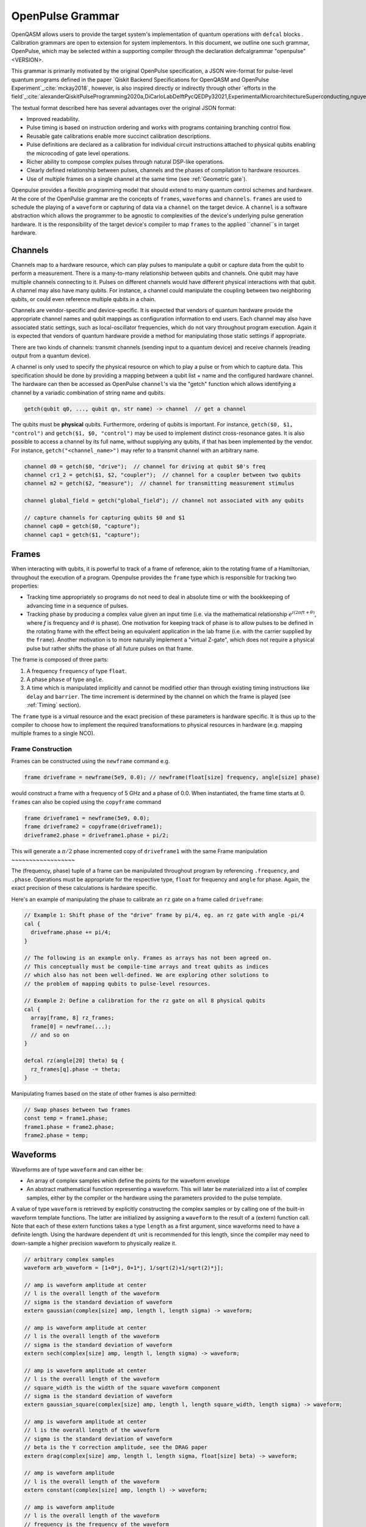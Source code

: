 OpenPulse Grammar
=================

OpenQASM allows users to provide the target system's implementation of quantum operations
with ``defcal`` blocks . Calibration grammars are open to extension for system implementors. In
this document, we outline one such grammar, OpenPulse, which may be selected within a supporting
compiler through the declaration defcalgrammar "openpulse" <VERSION>.

This grammar is primarily motivated by the original OpenPulse specification, a JSON wire-format for
pulse-level quantum programs defined in the paper `Qiskit Backend Specifications for OpenQASM
and OpenPulse Experiment`_:cite:`mckay2018`, however, is also inspired directly or indirectly through
other `efforts in the field`_:cite:`alexanderQiskitPulseProgramming2020a,DiCarloLabDelftPycQEDPy32021,ExperimentalMicroarchitectureSuperconducting,nguyenEnablingPulselevelProgramming2020,QuillangQuil2021`.

The textual format described here has several advantages over the original JSON format:

- Improved readability.
- Pulse timing is based on instruction ordering and works with programs containing branching
  control flow.
- Reusable gate calibrations enable more succinct calibration descriptions.
- Pulse definitions are declared as a calibration for individual circuit instructions attached to
  physical qubits enabling the microcoding of gate level operations.
- Richer ability to compose complex pulses through natural DSP-like operations.
- Clearly defined relationship between pulses, channels and the phases of compilation to
  hardware resources.
- Use of multiple frames on a single channel at the same time (see :ref:`Geometric gate`).


Openpulse provides a flexible programming model that should extend to many quantum control schemes
and hardware. At the core of the OpenPulse grammar are the concepts of ``frames``, ``waveforms`` and ``channels``.
``frames`` are used to schedule the playing of a ``waveform`` or capturing of data
via a ``channel`` on the target device. A ``channel`` is a software abstraction which allows the
programmer to be agnostic to complexities of the device's underlying pulse generation hardware. It
is the responsibility of the target device's compiler to map ``frames`` to the applied ``channel``s in
target hardware.


Channels
--------

Channels map to a hardware resource, which can play pulses to manipulate a qubit
or capture data from the qubit to perform a measurement. There is a many-to-many
relationship between qubits and channels. One qubit may have multiple channels
connecting to it. Pulses on different channels would have different physical
interactions with that qubit. A channel may also have many qubits. For instance,
a channel could manipulate the coupling between two neighboring qubits, or
could even reference multiple qubits in a chain.

Channels are vendor-specific and device-specific. It is expected that vendors
of quantum hardware provide the appropriate channel names and qubit mappings
as configuration information to end users. Each channel may also have associated
static settings, such as local-oscillator frequencies, which do not vary
throughout program execution. Again it is expected that vendors of quantum
hardware provide a method for manipulating those static settings if appropriate.

There are two kinds of channels: transmit channels (sending input to a quantum
device) and receive channels (reading output from a quantum device).

A channel is only used to specify the physical resource on which to play a pulse or from which
to capture data. This specification should be done by providing a mapping between a qubit list +
name and the configured hardware channel. The hardware can then be accessed as
OpenPulse ``channel``'s via the "getch" function which allows identifying a channel by a variadic combination
of string name and qubits.

.. code-block:: c

    getch(qubit q0, ..., qubit qn, str name) -> channel  // get a channel

The qubits must be **physical** qubits. Furthermore, ordering of qubits is important. For instance,
``getch($0, $1, "control")`` and ``getch($1, $0, "control")`` may be used to implement distinct
cross-resonance gates. It is also possible to access a channel by its full name, without supplying
any qubits, if that has been implemented by the vendor. For instance, ``getch("<channel_name>")``
may refer to a transmit channel with an arbitrary name.

.. code-block:: c

    channel d0 = getch($0, "drive");  // channel for driving at qubit $0's freq
    channel cr1_2 = getch($1, $2, "coupler");  // channel for a coupler between two qubits
    channel m2 = getch($2, "measure");  // channel for transmitting measurement stimulus

    channel global_field = getch("global_field"); // channel not associated with any qubits

    // capture channels for capturing qubits $0 and $1
    channel cap0 = getch($0, "capture");
    channel cap1 = getch($1, "capture");

Frames
------

When interacting with qubits, it is powerful to track of a frame of reference, akin to the rotating
frame of a Hamiltonian, throughout the execution of a program. Openpulse provides the ``frame``
type which is responsible for tracking two properties:

- Tracking time appropriately so programs do not need to deal in absolute time or with the
  bookkeeping of advancing time in a sequence of pulses.
- Tracking phase by producing a complex value given an input time (i.e. via the mathematical
  relationship :math:`e^{i\left(2\pi f t + \theta\right)}`,  where `f` is frequency and
  :math:`\theta` is phase). One motivation for keeping track of phase is to allow pulses to be
  defined in the rotating frame with the effect being an equivalent application in the lab
  frame (i.e. with the carrier supplied by the ``frame``). Another motivation is to more naturally
  implement a "virtual Z-gate", which does not require a physical pulse but rather shifts the phase
  of all future pulses on that frame.

The frame is composed of three parts:

1. A frequency ``frequency`` of type ``float``.
2. A phase ``phase`` of type ``angle``.
3. A time which is manipulated implicitly and cannot be modified other
   than through existing timing instructions like ``delay`` and ``barrier``. The time increment
   is determined by the channel on which the frame is played (see :ref:`Timing` section).

The ``frame`` type is a virtual resource and the exact precision of these parameters is
hardware specific. It is thus up to the compiler to choose how to implement the required
transformations to physical resources in hardware (e.g. mapping multiple frames to a
single NCO).

Frame Construction
~~~~~~~~~~~~~~~~~~

Frames can be constructed using the ``newframe`` command e.g.

.. code-block:: javascript

  frame driveframe = newframe(5e9, 0.0); // newframe(float[size] frequency, angle[size] phase)

would construct a frame with a frequency of 5 GHz and a phase of 0.0. When
instantiated, the frame time starts at 0. ``frame``\s can also be copied using the
``copyframe`` command

.. code-block:: javascript

  frame driveframe1 = newframe(5e9, 0.0);
  frame driveframe2 = copyframe(driveframe1);
  driveframe2.phase = driveframe1.phase + pi/2;

This will generate a :math:`\pi/2` phase incremented copy of ``driveframe1`` with the same
Frame manipulation
~~~~~~~~~~~~~~~~~~

The (frequency, phase) tuple of a frame can be manipulated throughout program
by referencing ``.frequency``, and ``.phase``. Operations must be
appropriate for the respective type, ``float`` for frequency and ``angle`` for
phase. Again, the exact precision of these calculations is hardware specific.

Here's an example of manipulating the phase to calibrate an ``rz`` gate on a frame called
``driveframe``:

.. code-block:: javascript

   // Example 1: Shift phase of the "drive" frame by pi/4, eg. an rz gate with angle -pi/4
   cal {
     driveframe.phase += pi/4;
   }

   // The following is an example only. Frames as arrays has not been agreed on.
   // This conceptually must be compile-time arrays and treat qubits as indices
   // which also has not been well-defined. We are exploring other solutions to
   // the problem of mapping qubits to pulse-level resources.

   // Example 2: Define a calibration for the rz gate on all 8 physical qubits
   cal {
     array[frame, 8] rz_frames;
     frame[0] = newframe(...);
     // and so on
   }

   defcal rz(angle[20] theta) $q {
     rz_frames[q].phase -= theta;
   }

Manipulating frames based on the state of other frames is also permitted:

.. code-block:: javascript

   // Swap phases between two frames
   const temp = frame1.phase;
   frame1.phase = frame2.phase;
   frame2.phase = temp;

Waveforms
---------

Waveforms are of type ``waveform`` and can either be:

- An array of complex samples which define the points for the waveform envelope
- An abstract mathematical function representing a waveform. This will later be
  materialized into a list of complex samples, either by the compiler or the hardware
  using the parameters provided to the pulse template.

A value of type ``waveform`` is retrieved by explicitly constructing the complex samples
or by calling one of the built-in waveform template functions. The latter are initialized by
assigning a ``waveform`` to the result of a (extern) function call. Note that each of these
extern functions takes a type ``length`` as a first argument, since waveforms need to have a
definite length. Using the hardware dependent ``dt`` unit is recommended for this length,
since the compiler may need to down-sample a higher precision waveform to physically realize it.

.. code-block:: javascript

   // arbitrary complex samples
   waveform arb_waveform = [1+0*j, 0+1*j, 1/sqrt(2)+1/sqrt(2)*j];

   // amp is waveform amplitude at center
   // l is the overall length of the waveform
   // sigma is the standard deviation of waveform
   extern gaussian(complex[size] amp, length l, length sigma) -> waveform;

   // amp is waveform amplitude at center
   // l is the overall length of the waveform
   // sigma is the standard deviation of waveform
   extern sech(complex[size] amp, length l, length sigma) -> waveform;

   // amp is waveform amplitude at center
   // l is the overall length of the waveform
   // square_width is the width of the square waveform component
   // sigma is the standard deviation of waveform
   extern gaussian_square(complex[size] amp, length l, length square_width, length sigma) -> waveform;

   // amp is waveform amplitude at center
   // l is the overall length of the waveform
   // sigma is the standard deviation of waveform
   // beta is the Y correction amplitude, see the DRAG paper
   extern drag(complex[size] amp, length l, length sigma, float[size] beta) -> waveform;

   // amp is waveform amplitude
   // l is the overall length of the waveform
   extern constant(complex[size] amp, length l) -> waveform;

   // amp is waveform amplitude
   // l is the overall length of the waveform
   // frequency is the frequency of the waveform
   // phase is the phase of the waveform
   extern sine(complex[size] amp, length  l, float[size] frequency, angle[size] phase) -> waveform;

We can manipulate the ``waveform`` types using the following signal processing functions to produce
new waveforms (this list may be updated as more functionality is required).

.. code-block:: javascript

    // Multiply two input waveforms entry by entry to produce a new waveform
    // :math:`wf(t_i) = wf_1(t_i) \times wf_2(t_i)`
    extern mix(waveform wf1, waveform wf2) -> waveform;

    // Sum two input waveforms entry by entry to produce a new waveform
    // :math:`wf(t_i) = wf_1(t_i) + wf_2(t_i)`
    extern sum(waveform wf1, waveform wf2) -> waveform;

    // Add a relative phase to a waveform (ie multiply by :math:`e^{\imag \theta}`)
    extern phase_shift(waveform wf, angle ang) -> waveform;

    // Scale the amplitude of a waveform's samples producing a new waveform
    extern scale(waveform wf, float factor) -> waveform;

Play instruction
----------------

Waveforms are scheduled using the ``play`` instruction. These instructions may
only appear inside a ``defcal`` block and have three required parameters:

- The channel on which to play the pulse.
- A value of type ``waveform`` representing the waveform envelope.
- The frame to use for the pulse.

.. code-block:: javascript

  play(channel chan, waveform wfm, frame fr)

For example,

.. code-block:: javascript

  defcal play_my_pulses {
   // Play a 3 sample pulse on the tx0 channel
   play(tx0, [1+0*j, 0+1*j, 1/sqrt(2)+1/sqrt(2)*j], driveframe);

   // Play a gaussian pulse on the tx1 channel
   frame f1 = newframe(q1_freq, 0.0);
   play(tx1, gaussian(...), f1);
  }

Capture Instruction
-------------------

Acquisition is scheduled by a ``capture`` instruction. This is a special
``extern`` function which is specified by a hardware vendor. The measurement
process is difficult to describe generically due to the wide variety of
hardware and measurement methods. Like the play instruction, these instructions
may only appear inside a ``defcal`` block!

The only required parameters are the ``channel`` and the ``frame``.

The following are possible parameters that might be included:

- A "duration" of type ``length``, if it cannot be inferred from other parameters.
- A "filter" of type ``waveform``, which is dot product-ed with the measured IQ to distill the
  result into a single IQ value

Again it is up to the hardware vendor to determine the parameters and write a
extern definition at the top-level, such as:

.. code-block:: javascript

   // Minimum requirement
   extern capture(channel chan, frame output) -> complex[32];

   // A capture command that returns an iq value
   extern capture(channel chan, waveform filter, frame output) -> complex[32];

   // A capture command that returns a discrimnated bit
   extern capture(channel chan, waveform filter, frame output) -> bit;

   // A capture command that returns a raw waveform data
   extern capture(channel chan, length len, frame output) -> waveform;

The return type of a ``capture`` command varies. It could be a raw trace, ie. a
list of samples taken over a short period of time. It could be some averaged IQ
value. It could be a classified bit. Or it could even have no return value,
pushing the results into some buffer which is then accessed outside the program.

For example, the ``capture`` instruction could return raw waveform data that is then
discriminated using user-defined boxcar and discrimination ``extern``s.

.. code-block:: javascript

    // Use a boxcar function to generate IQ data from raw waveform
    extern boxcar(waveform input) -> complex[64];
    // Use a linear discriminator to generate bits from IQ data
    extern discriminate(complex[64] iq) -> bit;

    defcal measure $0 -> bit {
        // Define the channels
        txchannel m0 = txch($0, "measure");
        rxchannel cap0 = rxch($0, "capture");

        // Force time of carrier to 0 for consistent phase for discrimination.
        frame stimulus_frame = newframe(5e9, 0);
        frame capture_frame = newframe(5e9, 0);

        // Apply measurement stimulus
        waveform meas_wf = gaussian_square(1.0, 16000dt, 262dt, 13952dt);

        // Play the stimulus
        play(m0, meas_wf, stimulus_frame);
        // Align measure and capture channels
        barrier(stimulus_frame, capture_frame);
        // Capture transmitted data after interaction with measurement resonator
        // extern capture(channel chan, frame capture_frame) -> waveform;
        waveform raw_output = receive(cap0, meas_pulse.duration);

        // Kernel and discriminate
        complex[32] iq = boxcar(raw_output);
        bit result = discriminate(iq);

        return result;
    }


Timing
------

Each frame maintains its own "clock". When a pulse is played the clock for
that frame advances by the length of the pulse.

For frames, everything behaves analogous to qubits in the
`Delays <delays.html>`_ section of this specification. There are however some
small differences.

The ``delay`` instruction may take a frame instead of a qubit. The ``barrier``
instruction may also take a list of frames instead of a list of qubits and aligns the time
of the clocks given as arguments.

``defcal`` blocks have an implicit ``barrier`` on every frame that enters the block,
meaning that those clocks are guaranteed to be aligned at the start of the block.
These blocks also need to have a well-defined length, similar to the ``boxas`` block.

.. code-block:: javascript

   cal {
     waveform p = ...; // some 100dt waveform
     frame driveframe1 = newframe(5.0e9, 0);
     frame driveframe2 = newframe(6.0e9, 0);
   }

   defcal aligned_gates {
     // driveframe1 and driveframe2 used in this defcal, so clocks are aligned
     play(tx0, p, driveframe1);
     delay[20dt] driveframe1;
     // Clocks now unaligned by 120dt, so we use a `barrier` to re-align
     barrier(driveframe1, driveframe2);
     // `driveframe2` will now play a pulse 120dt after `driveframe1` finishes playing
     play(tx0, p, driveframe2);
   }

Examples
--------

Cross-resonance gate
~~~~~~~~~~~~~~~~~~~~


.. code-block:: javascript

  cal {
     frame frame0 = newframe(5.0e9, 0);
  }

  defcal cross_resonance $0, $1 {
      // Access globally defined channels
      channel d0 = txch($0, "drive");
      channel d1 = txch($1, "drive");

      waveform wf1 = gaussian_square(1., 1024dt, 128dt, 32dt);
      waveform wf2 = gaussian_square(0.1, 1024dt, 128dt, 32dt);

      // phase update some virtual Z gate
      frame0.phase += pi/2;

      /*** Do pre-rotation ***/
      {...}

      // generate new frame for second drive that is locally scoped
      frame temp_frame = copyframe(frame0);
      temp_frame.phase = frame0.phase + pi/2;

      play(d0, wf1, frame0);
      play(d1, wf2, temp_frame);

      /*** Do post-rotation ***/
      {...}
  }

Geometric gate
~~~~~~~~~~~~~~

.. code-block:: javascript

  float[32] fq_01 = 5e9; // hardcode or pull from some function
  float[32] anharm = 300e6; // hardcode or pull from some function
  cal {
      frame frame_01 = newframe(fq_01, 0);
      frame frame_12 = newframe(fq_01 + anharm, 0);
  }

  defcal geo_gate(angle[32] theta) $q {
      // theta: rotation angle (about z-axis) on Bloch sphere

      // Access globally defined channels
      tx_channel dq = txch($q, “drive”);

      // Assume we have calibrated 0->1 pi pulses and 1->2 pi pulse
      // envelopes (no sideband)
      waveform X_01 = {...};
      waveform X_12 = {...};
      float[32] a = sin(theta/2);
      float[32] b = sqrt(1-a**2);

      // Double-tap
      play(dq, scale(a, X_01), frame_01);
      play(dq, scale(b, X_12), frame_12);
      play(dq, scale(a, X_01), frame_01);
      play(dq, scale(b, X_12), frame_12);
  }

Neutral atoms
~~~~~~~~~~~~~

In this simple example, the signal chain is composed of two electro-optic modulators (EOM) and
an acousto-optic deflector (AOD). The EOMs put sidebands on the laser light while the AOD diffracts
the light in an amount proportional to the frequency of the RF drive. This example was chosen
because it is similar in spirit to the work by Levine et al.:cite:`levine2019` except that phase
control is exerted using virtual Z gates on the AODs -- requiring frame tracking of the qubit
frequency yet application of a tone that maps to the qubit position (i.e. requires the use of a
sideband).

The program aims to perform a Hahn echo sequence on q1, and a Ramsey sequence on q2 and q3.

.. code-block:: javascript

  defcal neutral_atoms {
    // Access globally defined channels
    channel eom_a_channel = txch(0, "eom_a");
    channel eom_a_channel = txch(1, "eom_b");
    channel aod_channel = txch(0, "aod");

    // Define the Raman frames, which are detuned by an amount Δ from the  5S1/2 to 5P1/2 transition
    // and offset from each other by the qubit_freq
    frame raman_a_frame = newframe(Δ, 0.0)
    frame raman_b_frame = newframe(Δ-qubit_freq, 0.0)

    // Three copies of qubit freq to track phase of each qubit
    frame q1_frame = newframe(qubit_freq, 0)
    frame q2_frame = newframe(qubit_freq, 0)
    frame q3_frame = newframe(qubit_freq, 0)

    // Generic gaussian envelope
    waveform π_half_sig = gaussian(..., π_half_time, ...)

    // Waveforms ultimately supplied to the AODs. We mix our general Gaussian pulse with a sine wave to
    // put a sideband on the signal construction to target the qubit position while maintainig the
    // desired Rabi rate.
    waveform q1_π_half_sig = mix(π_half_sig, sine(q1_π_half_amp, q1_pos_freq-qubit_freq, 0.0, π_half_time));
    waveform q2_π_half_sig = mix(π_half_sig, sine(q2_π_half_amp, q2_pos_freq-qubit_freq, 0.0, π_half_time));
    waveform q3_π_half_sig = mix(π_half_sig, sine(q3_π_half_amp, q3_pos_freq-qubit_freq, 0.0, π_half_time));

    for τ in [0: T]:
        // Simultaneous π/2 pulses
        play(eom_a_channel, constant(raman_a_amp, π_half_time) , raman_a_frame);
        play(eom_b_channel, constant(raman_b_amp, π_half_time) , raman_b_frame);
        play(aod_channel, q1_π_half_sig, q1_frame);
        play(aod_channel, q1_π_half_sig, q2_frame);
        play(aod_channel, q1_π_half_sig, q3_frame);

        // Time delay all
        delay(τ/2)

        // π pulse on qubit 1 only -- composed of two π/2 pulses
        for _ in [0:1]:
            play(eom_a_channel, constant(raman_a_amp, π_half_time) , raman_a_frame);
            play(eom_b_channel, constant(raman_b_amp, π_half_time) , raman_b_frame);
            play(aod_channel, q1_π_half_sig, q1_frame);

        // Barrier all then time delay all
        barrier();
        delay(τ/2);

        // Phase shift the signals by a different amount
        q1_frame.phase += tppi_1 * τ;
        q2_frame.phase += tppi_2 * τ;
        q3_frame.phase += tppi_3 * τ;

        // Simultaneous π/2 pulses
        play(eom_a_channel, constant(raman_a_amp, π_half_time) , raman_a_frame);
        play(eom_b_channel, constant(raman_b_amp, π_half_time) , raman_b_frame);
        play(aod_channel, q1_π_half_sig, q1_frame);
        play(aod_channel, q1_π_half_sig, q2_frame);
        play(aod_channel, q1_π_half_sig, q3_frame);
  }

Multiplexed readout and capture
~~~~~~~~~~~~~~~~~~~~~~~~~~~~~~~

In this example, we want to perform readout and capture of a pair of qubits, but mediated by a
single physical tx and rx channel. The example is for just two qubits, but works the same for
many (just adding more frames, waveforms, plays, and captures).

.. code-block:: javascript

  defcal multiplexed_readout_and_capture $0, $1 {

      // the tx/rx channel is the same for $0 and $1
      channel ro_tx = txch($0, "readout");
      channel ro_rx = rxch($0, "readout");

      // readout frames of different frequencies
      frame q0_frame = newframe(q0_ro_freq, 0); // time 0
      frame q1_frame = newframe(q1_ro_freq, 0); // time 0

      // flat-top readout waveforms
      waveform q0_ro_wf = constant(amp=0.1, l=...);
      waveform q1_ro_wf = constant(amp=0.2, l=...);

      // multiplexed readout
      play(ro_tx, q0_ro_wf, q0_frame);
      play(ro_tx, q1_ro_wf, q1_frame);

      // simple boxcar kernel
      waveform ro_kernel = constant(amp=1, l=...);

      // multiplexed capture
      // extern capture(channel chan, waveform ro_kernel, frame capture_frame) -> bit;
      bit q0_bit = capture(ro_rx, ro_kernel, q0_frame);
      bit q1_bit = capture(ro_rx, ro_kernel, q1_frame);
      ...
  }


Sample rate collisions
-----------------------

Incommensurate Rates
~~~~~~~~~~~~~~~~~~~~

Since the frame can be played on multiple channels, there may be an issue with sample rates.
For example,

.. code-block:: javascript

  defcal incommensurate_rates_interval $q
    channel tx0 = txch(0, "tx0"); # sample per 1 ns
    channel tx1 = txch(1, "tx1"); # sample per 2 ns

    waveform wf = gaussian_square(0.1, 13ns, ...);

    play(tx0, wf, driveframe);
    // now driveframe.time is at 13ns
    play(tx1, wf, driveframe); // does not support 13 ns -- either 12ns or 14 ns
  }

The implementation of this behavior is up to the vendor.

Incommensurate Lengths
~~~~~~~~~~~~~~~~~~~~~~

If the samples are defined dt, then playing the same waveform on two different channels
produces

.. code-block:: javascript

  defcal incommensurate_lengths $q
    channel tx0 = txch(0, "tx0"); # sample per 1 ns
    channel tx1 = txch(1, "tx1"); # sample per 2 ns

    waveform wf = gaussian_square(0.1, 12dt, ...); // this means different lengths to different channels

    play(tx0, wf, driveframe);
    // now driveframe.time is at 12ns
    play(tx1, wf, driveframe);
    // now driveframe.time is at 36ns
  }

This is considered well-defined behavior.
